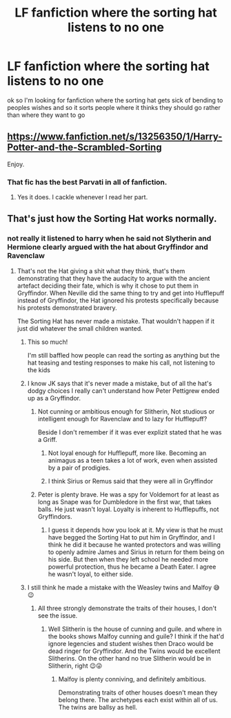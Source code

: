 #+TITLE: LF fanfiction where the sorting hat listens to no one

* LF fanfiction where the sorting hat listens to no one
:PROPERTIES:
:Author: flitith12
:Score: 11
:DateUnix: 1585792866.0
:DateShort: 2020-Apr-02
:FlairText: Request
:END:
ok so I'm looking for fanfiction where the sorting hat gets sick of bending to peoples wishes and so it sorts people where it thinks they should go rather than where they want to go


** [[https://www.fanfiction.net/s/13256350/1/Harry-Potter-and-the-Scrambled-Sorting]]

Enjoy.
:PROPERTIES:
:Author: HHrPie
:Score: 8
:DateUnix: 1585794902.0
:DateShort: 2020-Apr-02
:END:

*** That fic has the best Parvati in all of fanfiction.
:PROPERTIES:
:Author: Efficient_Assistant
:Score: 6
:DateUnix: 1585809290.0
:DateShort: 2020-Apr-02
:END:

**** Yes it does. I cackle whenever I read her part.
:PROPERTIES:
:Author: HHrPie
:Score: 5
:DateUnix: 1585809472.0
:DateShort: 2020-Apr-02
:END:


** That's just how the Sorting Hat works normally.
:PROPERTIES:
:Author: Notus_Oren
:Score: 6
:DateUnix: 1585795793.0
:DateShort: 2020-Apr-02
:END:

*** not really it listened to harry when he said not Slytherin and Hermione clearly argued with the hat about Gryffindor and Ravenclaw
:PROPERTIES:
:Author: flitith12
:Score: 3
:DateUnix: 1585800366.0
:DateShort: 2020-Apr-02
:END:

**** That's not the Hat giving a shit what they think, that's them demonstrating that they have the audacity to argue with the ancient artefact deciding their fate, which is why it chose to put them in Gryffindor. When Neville did the same thing to try and get into Hufflepuff instead of Gryffindor, the Hat ignored his protests specifically because his protests demonstrated bravery.

The Sorting Hat has never made a mistake. That wouldn't happen if it just did whatever the small children wanted.
:PROPERTIES:
:Author: Notus_Oren
:Score: 8
:DateUnix: 1585801293.0
:DateShort: 2020-Apr-02
:END:

***** This so much!

I'm still baffled how people can read the sorting as anything but the hat teasing and testing responses to make his call, not listening to the kids
:PROPERTIES:
:Author: Schak_Raven
:Score: 5
:DateUnix: 1585828011.0
:DateShort: 2020-Apr-02
:END:


***** I know JK says that it's never made a mistake, but of all the hat's dodgy choices I really can't understand how Peter Pettigrew ended up as a Gryffindor.
:PROPERTIES:
:Author: snuffly22
:Score: 4
:DateUnix: 1585850488.0
:DateShort: 2020-Apr-02
:END:

****** Not cunning or ambitious enough for Slitherin, Not studious or intelligent enough for Ravenclaw and to lazy for Hufflepuff?

Beside I don't remember if it was ever explizit stated that he was a Griff.
:PROPERTIES:
:Author: RexCaldoran
:Score: 5
:DateUnix: 1585851750.0
:DateShort: 2020-Apr-02
:END:

******* Not loyal enough for Hufflepuff, more like. Becoming an animagus as a teen takes a lot of work, even when assisted by a pair of prodigies.
:PROPERTIES:
:Author: Notus_Oren
:Score: 5
:DateUnix: 1585858379.0
:DateShort: 2020-Apr-03
:END:


******* I think Sirius or Remus said that they were all in Gryffindor
:PROPERTIES:
:Author: Erkkifloof
:Score: 3
:DateUnix: 1585856032.0
:DateShort: 2020-Apr-03
:END:


****** Peter is plenty brave. He was a spy for Voldemort for at least as long as Snape was for Dumbledore in the first war, that takes balls. He just wasn't loyal. Loyalty is inherent to Hufflepuffs, not Gryffindors.
:PROPERTIES:
:Author: Notus_Oren
:Score: 4
:DateUnix: 1585858306.0
:DateShort: 2020-Apr-03
:END:

******* I guess it depends how you look at it. My view is that he must have begged the Sorting Hat to put him in Gryffindor, and I think he did it because he wanted protectors and was willing to openly admire James and Sirius in return for them being on his side. But then when they left school he needed more powerful protection, thus he became a Death Eater. I agree he wasn't loyal, to either side.
:PROPERTIES:
:Author: snuffly22
:Score: 3
:DateUnix: 1585937209.0
:DateShort: 2020-Apr-03
:END:


***** I still think he made a mistake with the Weasley twins and Malfoy 😅😉
:PROPERTIES:
:Author: RexCaldoran
:Score: 2
:DateUnix: 1585839804.0
:DateShort: 2020-Apr-02
:END:

****** All three strongly demonstrate the traits of their houses, I don't see the issue.
:PROPERTIES:
:Author: Notus_Oren
:Score: 3
:DateUnix: 1585858459.0
:DateShort: 2020-Apr-03
:END:

******* Well Slitherin is the house of cunning and guile. and where in the books shows Malfoy cunning and guile? I think if the hat'd ignore legencies and student wishes then Draco would be dead ringer for Gryffindor. And the Twins would be excellent Slitherins. On the other hand no true Slitherin would be in Slitherin, right 😉😜
:PROPERTIES:
:Author: RexCaldoran
:Score: 2
:DateUnix: 1585916978.0
:DateShort: 2020-Apr-03
:END:

******** Malfoy is plenty conniving, and definitely ambitious.

Demonstrating traits of other houses doesn't mean they belong there. The archetypes each exist within all of us. The twins are ballsy as hell.
:PROPERTIES:
:Author: Notus_Oren
:Score: 2
:DateUnix: 1585917325.0
:DateShort: 2020-Apr-03
:END:
